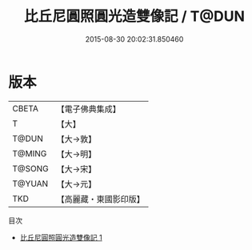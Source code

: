 #+TITLE: 比丘尼圓照圓光造雙像記 / T@DUN

#+DATE: 2015-08-30 20:02:31.850460
* 版本
 |     CBETA|【電子佛典集成】|
 |         T|【大】     |
 |     T@DUN|【大→敦】   |
 |    T@MING|【大→明】   |
 |    T@SONG|【大→宋】   |
 |    T@YUAN|【大→元】   |
 |       TKD|【高麗藏・東國影印版】|
目次
 - [[file:KR6f0085_001.txt][比丘尼圓照圓光造雙像記 1]]
